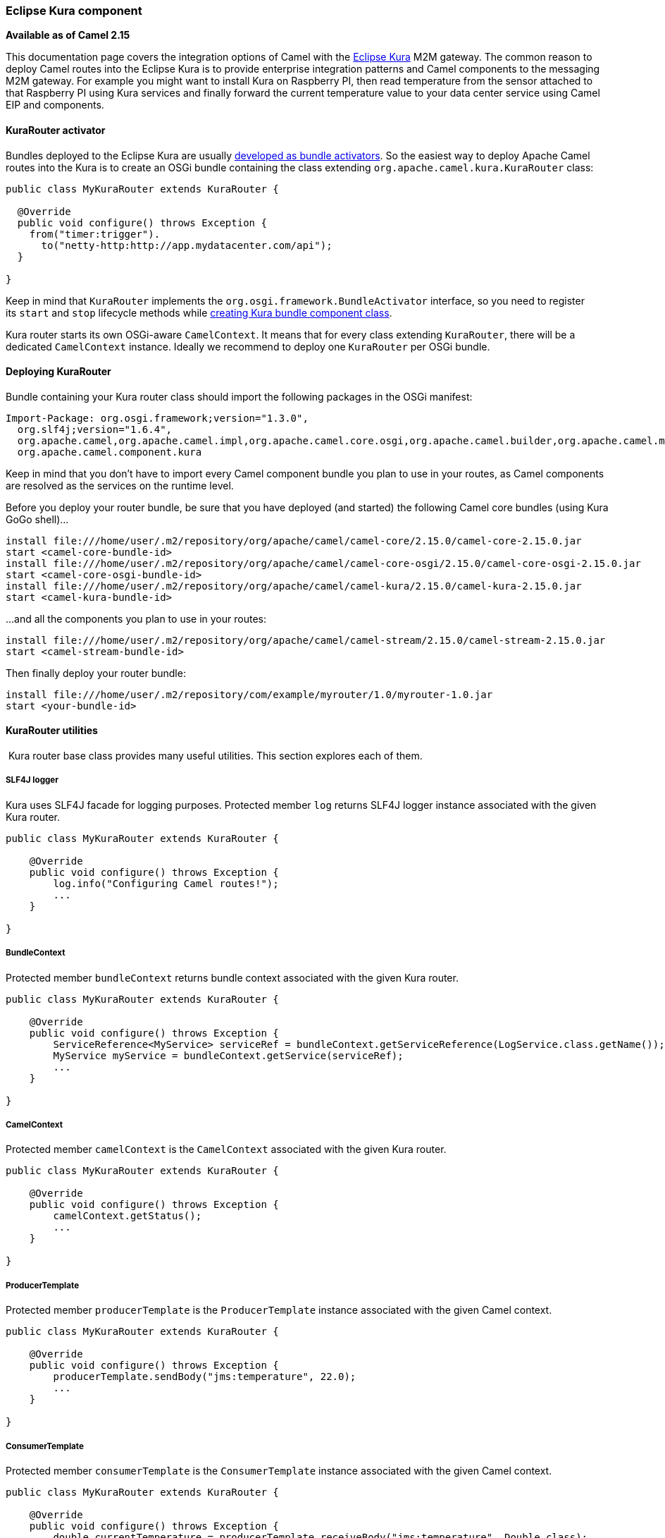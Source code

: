 [[Kura-EclipseKuracomponent]]
Eclipse Kura component
~~~~~~~~~~~~~~~~~~~~~~

*Available as of Camel 2.15*

This documentation page covers the integration options of Camel with the
https://eclipse.org/kura/[Eclipse Kura] M2M gateway. The common reason
to deploy Camel routes into the Eclipse Kura is to provide enterprise
integration patterns and Camel components to the messaging M2M gateway.
For example you might want to install Kura on Raspberry PI, then read
temperature from the sensor attached to that Raspberry PI using Kura
services and finally forward the current temperature value to your data
center service using Camel EIP and components.

[[Kura-KuraRouteractivator]]
KuraRouter activator
^^^^^^^^^^^^^^^^^^^^

Bundles deployed to the Eclipse Kura are usually
http://eclipse.github.io/kura/doc/hello-example.html#create-java-class[developed
as bundle activators]. So the easiest way to deploy Apache Camel routes
into the Kura is to create an OSGi bundle containing the class extending
`org.apache.camel.kura.KuraRouter` class:

[source,java]
-------------------------------------------------------
public class MyKuraRouter extends KuraRouter {

  @Override
  public void configure() throws Exception {
    from("timer:trigger").
      to("netty-http:http://app.mydatacenter.com/api");
  }

}
-------------------------------------------------------

Keep in mind that `KuraRouter` implements
the `org.osgi.framework.BundleActivator` interface, so you need to
register its `start` and `stop` lifecycle methods
while http://eclipse.github.io/kura/doc/hello-example.html#create-component-class[creating
Kura bundle component class].

Kura router starts its own OSGi-aware `CamelContext`. It means that for
every class extending `KuraRouter`, there will be a dedicated
`CamelContext` instance. Ideally we recommend to deploy one `KuraRouter`
per OSGi bundle.

[[Kura-DeployingKuraRouter]]
Deploying KuraRouter
^^^^^^^^^^^^^^^^^^^^

Bundle containing your Kura router class should import the following
packages in the OSGi manifest:

[source,xml]
--------------------------------------------------------------------------------------------------------------------
Import-Package: org.osgi.framework;version="1.3.0",
  org.slf4j;version="1.6.4",
  org.apache.camel,org.apache.camel.impl,org.apache.camel.core.osgi,org.apache.camel.builder,org.apache.camel.model,
  org.apache.camel.component.kura
--------------------------------------------------------------------------------------------------------------------

Keep in mind that you don't have to import every Camel component bundle
you plan to use in your routes, as Camel components are resolved as the
services on the runtime level.

Before you deploy your router bundle, be sure that you have deployed
(and started) the following Camel core bundles (using Kura GoGo
shell)...

[source,xml]
-----------------------------------------------------------------------------------------------------------
install file:///home/user/.m2/repository/org/apache/camel/camel-core/2.15.0/camel-core-2.15.0.jar
start <camel-core-bundle-id>
install file:///home/user/.m2/repository/org/apache/camel/camel-core-osgi/2.15.0/camel-core-osgi-2.15.0.jar
start <camel-core-osgi-bundle-id>
install file:///home/user/.m2/repository/org/apache/camel/camel-kura/2.15.0/camel-kura-2.15.0.jar 
start <camel-kura-bundle-id>
-----------------------------------------------------------------------------------------------------------

...and all the components you plan to use in your routes:

[source,xml]
-----------------------------------------------------------------------------------------------------
install file:///home/user/.m2/repository/org/apache/camel/camel-stream/2.15.0/camel-stream-2.15.0.jar
start <camel-stream-bundle-id>
-----------------------------------------------------------------------------------------------------

Then finally deploy your router bundle:

[source,xml]
----------------------------------------------------------------------------------
install file:///home/user/.m2/repository/com/example/myrouter/1.0/myrouter-1.0.jar
start <your-bundle-id>
----------------------------------------------------------------------------------

[[Kura-KuraRouterutilities]]
KuraRouter utilities 
^^^^^^^^^^^^^^^^^^^^^

 Kura router base class provides many useful utilities. This section
explores each of them.

[[Kura-SLF4Jlogger]]
SLF4J logger
++++++++++++

Kura uses SLF4J facade for logging purposes. Protected member `log`
returns SLF4J logger instance associated with the given Kura router.

[source,java]
----------------------------------------------
public class MyKuraRouter extends KuraRouter {

    @Override
    public void configure() throws Exception {
        log.info("Configuring Camel routes!");
        ...
    }

}
----------------------------------------------

[[Kura-BundleContext]]
BundleContext
+++++++++++++

Protected member `bundleContext` returns bundle context associated with
the given Kura router.

[source,java]
---------------------------------------------------------------------------------------------------------------
public class MyKuraRouter extends KuraRouter {

    @Override
    public void configure() throws Exception {
        ServiceReference<MyService> serviceRef = bundleContext.getServiceReference(LogService.class.getName());
        MyService myService = bundleContext.getService(serviceRef);
        ...
    }

}
---------------------------------------------------------------------------------------------------------------

[[Kura-CamelContext]]
CamelContext
++++++++++++

Protected member `camelContext` is the `CamelContext` associated with
the given Kura router.

[source,java]
----------------------------------------------
public class MyKuraRouter extends KuraRouter {

    @Override
    public void configure() throws Exception {
        camelContext.getStatus();
        ...
    }

}
----------------------------------------------

[[Kura-ProducerTemplate]]
ProducerTemplate
++++++++++++++++

Protected member `producerTemplate` is the `ProducerTemplate` instance
associated with the given Camel context.

[source,java]
-----------------------------------------------------------
public class MyKuraRouter extends KuraRouter {

    @Override
    public void configure() throws Exception {
        producerTemplate.sendBody("jms:temperature", 22.0);
        ...
    }

}
-----------------------------------------------------------

[[Kura-ConsumerTemplate]]
ConsumerTemplate
++++++++++++++++

Protected member `consumerTemplate` is the `ConsumerTemplate` instance
associated with the given Camel context.

[source,java]
--------------------------------------------------------------------------------------------------
public class MyKuraRouter extends KuraRouter {

    @Override
    public void configure() throws Exception {
        double currentTemperature = producerTemplate.receiveBody("jms:temperature", Double.class);
        ...
    }

}
--------------------------------------------------------------------------------------------------

[[Kura-OSGiserviceresolver]]
OSGi service resolver
+++++++++++++++++++++

OSGi service resolver (`service(Class<T> serviceType)`) can be used to
easily retrieve service by type from the OSGi bundle context.

[source,java]
-------------------------------------------------------
public class MyKuraRouter extends KuraRouter {

    @Override
    public void configure() throws Exception {
        MyService myService = service(MyService.class);
        ...
    }

}
-------------------------------------------------------

If service is not found, a `null` value is returned. If you want your
application to fail if the service is not available, use
`requiredService(Class)` method instead. The `requiredService` throws
`IllegalStateException` if a service cannot be found.

[source,java]
---------------------------------------------------------------
public class MyKuraRouter extends KuraRouter {

    @Override
    public void configure() throws Exception {
        MyService myService = requiredService(MyService.class);
        ...
    }

}
---------------------------------------------------------------

[[Kura-KuraRouteractivatorcallbacks]]
KuraRouter activator callbacks
^^^^^^^^^^^^^^^^^^^^^^^^^^^^^^

Kura router comes with the lifecycle callbacks that can be used to
customize the way the Camel router works. For example to configure the
`CamelContext` instance associated with the router just before the
former is started, override `beforeStart` method of the `KuraRouter`
class:

[source,java]
--------------------------------------------------------------------------
public class MyKuraRouter extends KuraRouter {
 
  ...

  protected void beforeStart(CamelContext camelContext) {
    OsgiDefaultCamelContext osgiContext = (OsgiCamelContext) camelContext;
    osgiContext.setName("NameOfTheRouter");
  }

}
--------------------------------------------------------------------------

[[Kura-LoadingXMLroutesfromConfigurationAdmin]]
Loading XML routes from ConfigurationAdmin
^^^^^^^^^^^^^^^^^^^^^^^^^^^^^^^^^^^^^^^^^^

Sometimes it is desired to read the XML definition of the routes from
the server configuration. This a common scenario for IoT gateways where
over-the-air redeployment cost may be significant. To address this
requirement each `KuraRouter` looks for the
`kura.camel.BUNDLE-SYMBOLIC-NAME.route` property from the `kura.camel`
PID using the OSGi ConfigurationAdmin. This approach allows you to
define Camel XML routes file per deployed `KuraRouter`. In order to
update a route, just edit an appropriate configuration property and
restart a bundle associated with it. The content of
the `kura.camel.BUNDLE-SYMBOLIC-NAME.route` property is expected to be
Camel XML route file, for example:

[source,java]
------------------------------------------------------
<routes xmlns="http://camel.apache.org/schema/spring">
    <route id="loaded">
        <from uri="direct:bar"/>
        <to uri="mock:bar"/>
    </route>
</routes>
------------------------------------------------------

 

[[Kura-DeployingKurarouterasadeclarativeOSGiservice]]
Deploying Kura router as a declarative OSGi service
^^^^^^^^^^^^^^^^^^^^^^^^^^^^^^^^^^^^^^^^^^^^^^^^^^^

If you would like to deploy your Kura router as a declarative OSGi
service, you can use `activate` and `deactivate` methods provided by
`KuraRouter`.

[source,java]
----------------------------------------------------------------------------------------------------------------------------------------------
<scr:component name="org.eclipse.kura.example.camel.MyKuraRouter" activate="activate" deactivate="deactivate" enabled="true" immediate="true">
  <implementation class="org.eclipse.kura.example.camel.MyKuraRouter"/>
</scr:component>
----------------------------------------------------------------------------------------------------------------------------------------------

[[Kura-SeeAlso]]
See Also
^^^^^^^^

* Configuring Camel
* Component
* Endpoint
* Getting Started

